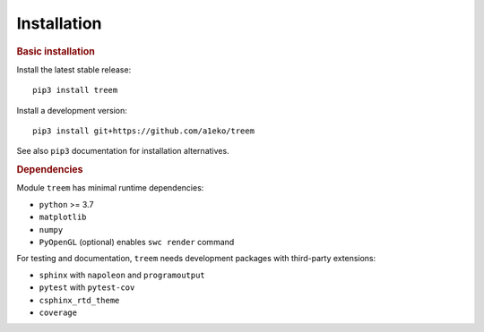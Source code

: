 Installation
============

.. rubric:: Basic installation

Install the latest stable release::

    pip3 install treem

Install a development version::

    pip3 install git+https://github.com/a1eko/treem

See also  ``pip3`` documentation for installation alternatives.


.. rubric:: Dependencies

Module ``treem`` has minimal runtime dependencies:

* ``python`` >= 3.7
* ``matplotlib``
* ``numpy``
* ``PyOpenGL`` (optional) enables ``swc render`` command

For testing and documentation, ``treem`` needs development packages with
third-party extensions:

* ``sphinx`` with ``napoleon`` and ``programoutput``
* ``pytest`` with ``pytest-cov``
* ``csphinx_rtd_theme``
* ``coverage``

